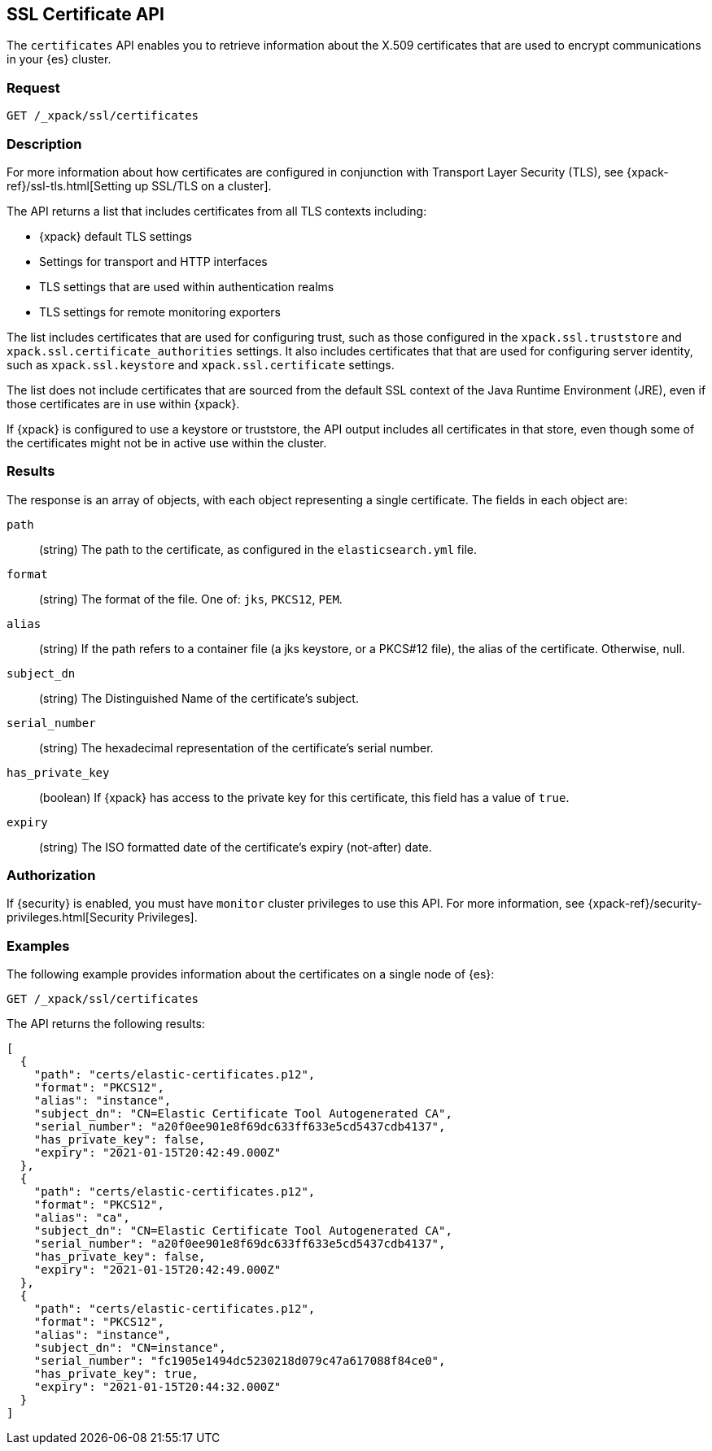 [role="xpack"]
[[security-api-ssl]]
== SSL Certificate API

The `certificates` API enables you to retrieve information about the X.509
certificates that are used to encrypt communications in your {es} cluster.

[float]
=== Request

`GET /_xpack/ssl/certificates`

[float]
=== Description

For more information about how certificates are configured in conjunction with
Transport Layer Security (TLS), see
{xpack-ref}/ssl-tls.html[Setting up SSL/TLS on a cluster].

The API returns a list that includes certificates from all TLS contexts
including:

* {xpack} default TLS settings
* Settings for transport and HTTP interfaces
* TLS settings that are used within authentication realms
* TLS settings for remote monitoring exporters

The list includes certificates that are used for configuring trust, such as
those configured in the `xpack.ssl.truststore` and
`xpack.ssl.certificate_authorities` settings. It also includes certificates that
that are used for configuring server identity, such as `xpack.ssl.keystore` and
`xpack.ssl.certificate` settings.

The list does not include certificates that are sourced from the default SSL
context of the Java Runtime Environment (JRE), even if those certificates are in
use within {xpack}.

If {xpack} is configured to use a keystore or truststore, the API output
includes all certificates in that store, even though some of the certificates
might not be in active use within the cluster.

[float]
=== Results

The response is an array of objects, with each object representing a
single certificate. The fields in each object are:

`path`:: (string) The path to the certificate, as configured in the
`elasticsearch.yml` file.
`format`:: (string) The format of the file. One of: `jks`, `PKCS12`, `PEM`.
`alias`:: (string) If the path refers to a container file (a jks keystore, or a
  PKCS#12 file), the alias of the certificate. Otherwise, null.
`subject_dn`:: (string) The Distinguished Name of the certificate's subject.
`serial_number`:: (string) The hexadecimal representation of the certificate's
serial number.
`has_private_key`:: (boolean) If {xpack} has access to the private key for this
certificate, this field has a value of `true`.
`expiry`:: (string) The ISO formatted date of the certificate's expiry
(not-after) date.

[float]
=== Authorization

If {security} is enabled, you must have `monitor` cluster privileges to use this
API. For more information, see
{xpack-ref}/security-privileges.html[Security Privileges].

[float]
=== Examples

The following example provides information about the certificates on a single
node of {es}:

[source,js]
--------------------------------------------------
GET /_xpack/ssl/certificates
--------------------------------------------------
// CONSOLE
// TEST[skip:todo]

The API returns the following results:
[source,js]
----
[
  {
    "path": "certs/elastic-certificates.p12",
    "format": "PKCS12",
    "alias": "instance",
    "subject_dn": "CN=Elastic Certificate Tool Autogenerated CA",
    "serial_number": "a20f0ee901e8f69dc633ff633e5cd5437cdb4137",
    "has_private_key": false,
    "expiry": "2021-01-15T20:42:49.000Z"
  },
  {
    "path": "certs/elastic-certificates.p12",
    "format": "PKCS12",
    "alias": "ca",
    "subject_dn": "CN=Elastic Certificate Tool Autogenerated CA",
    "serial_number": "a20f0ee901e8f69dc633ff633e5cd5437cdb4137",
    "has_private_key": false,
    "expiry": "2021-01-15T20:42:49.000Z"
  },
  {
    "path": "certs/elastic-certificates.p12",
    "format": "PKCS12",
    "alias": "instance",
    "subject_dn": "CN=instance",
    "serial_number": "fc1905e1494dc5230218d079c47a617088f84ce0",
    "has_private_key": true,
    "expiry": "2021-01-15T20:44:32.000Z"
  }
]
----
